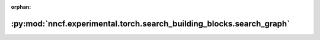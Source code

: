 :orphan:

:py:mod:`nncf.experimental.torch.search_building_blocks.search_graph`
=====================================================================

.. py:module:: nncf.experimental.torch.search_building_blocks.search_graph


